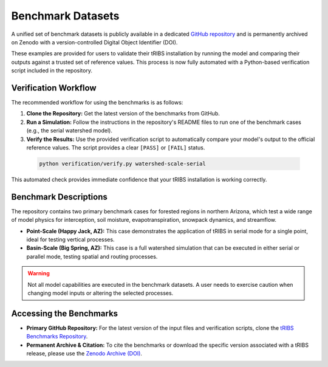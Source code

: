 Benchmark Datasets
=====================

A unified set of benchmark datasets is publicly available in a dedicated `GitHub repository`_ and is permanently archived on Zenodo with a version-controlled Digital Object Identifier (DOI).

These examples are provided for users to validate their tRIBS installation by running the model and comparing their outputs against a trusted set of reference values. This process is now fully automated with a Python-based verification script included in the repository.

Verification Workflow
~~~~~~~~~~~~~~~~~~~~~~~

The recommended workflow for using the benchmarks is as follows:

1.  **Clone the Repository:** Get the latest version of the benchmarks from GitHub.
2.  **Run a Simulation:** Follow the instructions in the repository's README files to run one of the benchmark cases (e.g., the serial watershed model).
3.  **Verify the Results:** Use the provided verification script to automatically compare your model's output to the official reference values. The script provides a clear ``[PASS]`` or ``[FAIL]`` status.

   .. code-block:: bash

      python verification/verify.py watershed-scale-serial

This automated check provides immediate confidence that your tRIBS installation is working correctly.

Benchmark Descriptions
~~~~~~~~~~~~~~~~~~~~~~

The repository contains two primary benchmark cases for forested regions in northern Arizona, which test a wide range of model physics for interception, soil moisture, evapotranspiration, snowpack dynamics, and streamflow.

*   **Point-Scale (Happy Jack, AZ):** This case demonstrates the application of tRIBS in serial mode for a single point, ideal for testing vertical processes.
*   **Basin-Scale (Big Spring, AZ):** This case is a full watershed simulation that can be executed in either serial or parallel mode, testing spatial and routing processes.

.. warning::
   Not all model capabilities are executed in the benchmark datasets. A user needs to exercise caution when changing model inputs or altering the selected processes.

Accessing the Benchmarks
~~~~~~~~~~~~~~~~~~~~~~~~

*   **Primary GitHub Repository:** For the latest version of the input files and verification scripts, clone the `tRIBS Benchmarks Repository`_.

*   **Permanent Archive & Citation:** To cite the benchmarks or download the specific version associated with a tRIBS release, please use the `Zenodo Archive (DOI)`_.


.. _tRIBS Benchmarks Repository: https://github.com/tRIBS-Model/tRIBS-benchmarks
.. _Zenodo Archive (DOI): https://doi.org/10.5281/zenodo.17088972
.. _GitHub repository: https://github.com/tRIBS-Model/tRIBS-benchmarks